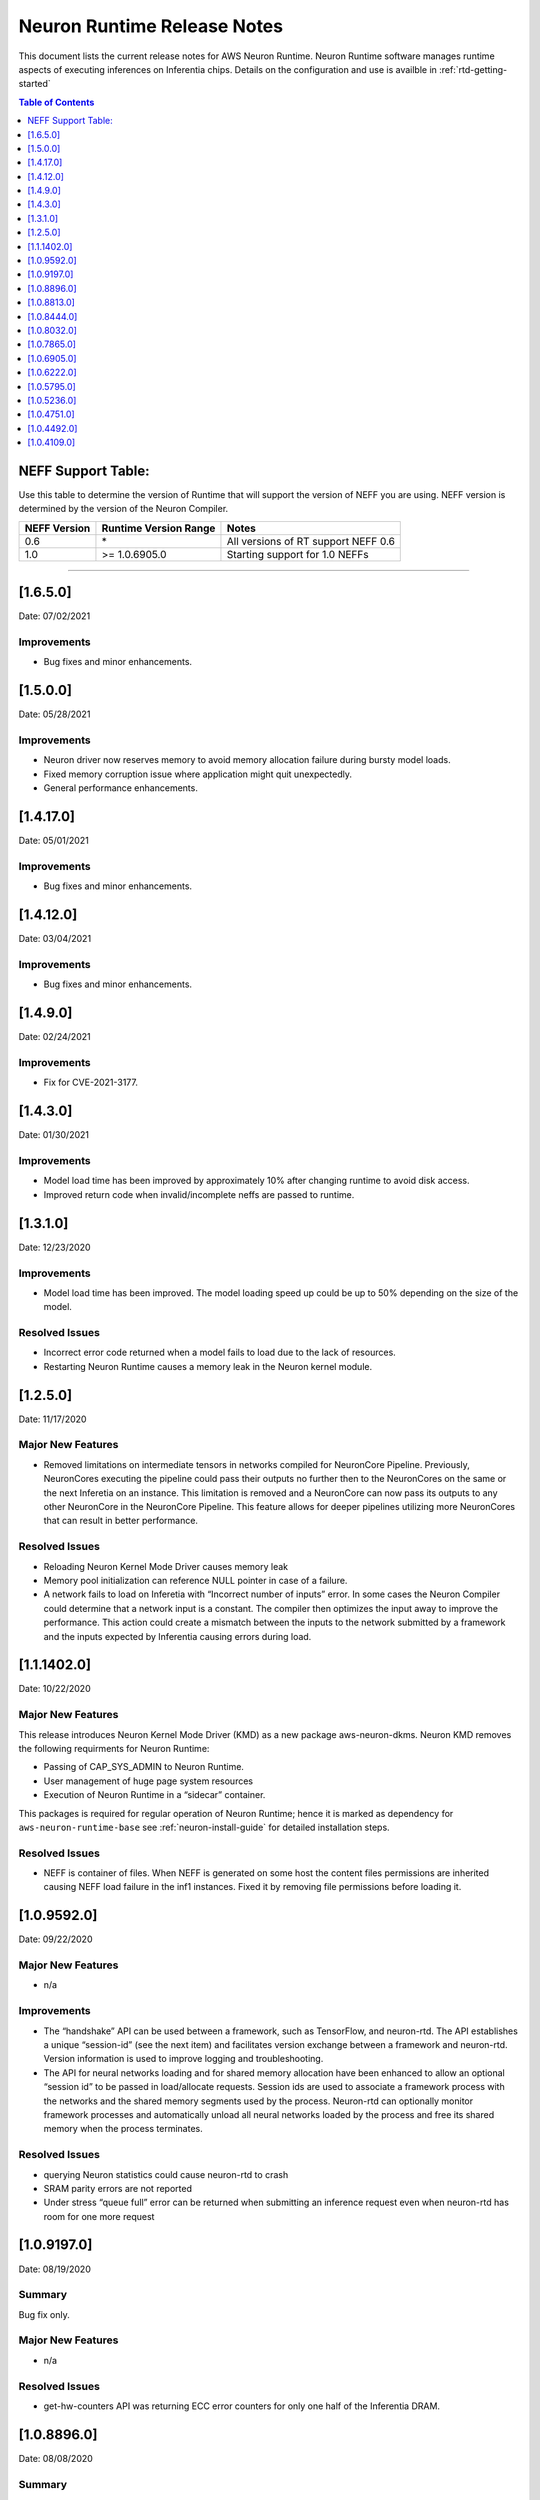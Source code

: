 .. _neuron-runtime-release-notes:

Neuron Runtime Release Notes
^^^^^^^^^^^^^^^^^^^^^^^^^^^^

This document lists the current release notes for AWS Neuron Runtime.
Neuron Runtime software manages runtime aspects of executing inferences
on Inferentia chips. Details on the configuration and use is availble in
:ref:`rtd-getting-started`


.. contents:: Table of Contents
   :local:
   :depth: 1


.. _neff-support-table:

NEFF Support Table:
===================

Use this table to determine the version of Runtime that will support the
version of NEFF you are using. NEFF version is determined by the version
of the Neuron Compiler.

============ ===================== ===================================
NEFF Version Runtime Version Range Notes
============ ===================== ===================================
0.6          \*                    All versions of RT support NEFF 0.6
1.0          >= 1.0.6905.0         Starting support for 1.0 NEFFs 
============ ===================== ===================================

--------------

.. _16500:

[1.6.5.0]
=========

Date: 07/02/2021

Improvements
------------

* Bug fixes and minor enhancements.




.. _15000:

[1.5.0.0]
=========

Date: 05/28/2021

Improvements
------------

* Neuron driver now reserves memory to avoid memory allocation failure during bursty model loads.
* Fixed memory corruption issue where application might quit unexpectedly.
* General performance enhancements.



.. _14120:

[1.4.17.0]
=========

Date: 05/01/2021

Improvements
------------

-  Bug fixes and minor enhancements.


.. _14120:

[1.4.12.0]
=========

Date: 03/04/2021

Improvements
------------

-  Bug fixes and minor enhancements.


.. _1490:

[1.4.9.0]
=========

Date: 02/24/2021

Improvements
------------

-  Fix for CVE-2021-3177.


.. _1430:

[1.4.3.0]
=========

Date: 01/30/2021

Improvements
------------

-  Model load time has been improved by approximately 10% after changing runtime to avoid disk access.
-  Improved return code when invalid/incomplete neffs are passed to runtime.


.. _1310:

[1.3.1.0]
=========

Date: 12/23/2020

Improvements
------------

-  Model load time has been improved.  The model loading speed up could be up to 50% depending on the size of the model.

Resolved Issues
---------------

-  Incorrect error code returned when a model fails to load due to the lack of resources.
-  Restarting Neuron Runtime causes a memory leak in the Neuron kernel module.


.. _1250:

[1.2.5.0]
=========

Date: 11/17/2020

Major New Features
------------------

-  Removed limitations on intermediate tensors in networks compiled for
   NeuronCore Pipeline. Previously, NeuronCores executing the pipeline
   could pass their outputs no further then to the NeuronCores on the
   same or the next Inferetia on an instance. This limitation is removed
   and a NeuronCore can now pass its outputs to any other NeuronCore in
   the NeuronCore Pipeline. This feature allows for deeper pipelines
   utilizing more NeuronCores that can result in better performance.

Resolved Issues
---------------

-  Reloading Neuron Kernel Mode Driver causes memory leak
-  Memory pool initialization can reference NULL pointer in case of a
   failure.
-  A network fails to load on Inferetia with “Incorrect number of
   inputs” error. In some cases the Neuron Compiler could determine that
   a network input is a constant. The compiler then optimizes the input
   away to improve the performance. This action could create a mismatch
   between the inputs to the network submitted by a framework and the
   inputs expected by Inferentia causing errors during load.

.. _1114020:

[1.1.1402.0]
============

Date: 10/22/2020

.. _major-new-features-1:

Major New Features
------------------

This release introduces Neuron Kernel Mode Driver (KMD) as a new package
aws-neuron-dkms. Neuron KMD removes the following requirments for Neuron
Runtime:

-  Passing of CAP_SYS_ADMIN to Neuron Runtime.
-  User management of huge page system resources
-  Execution of Neuron Runtime in a “sidecar” container.

This packages is required for regular operation of Neuron Runtime; hence
it is marked as dependency for ``aws-neuron-runtime-base`` see 
:ref:`neuron-install-guide` for detailed installation
steps.

.. _resolved-issues-1:

Resolved Issues
---------------

-  NEFF is container of files. When NEFF is generated on some host the
   content files permissions are inherited causing NEFF load failure in
   the inf1 instances. Fixed it by removing file permissions before
   loading it.



.. _1095920:

[1.0.9592.0]
============

Date: 09/22/2020

Major New Features
------------------

-  n/a

Improvements
------------

-  The “handshake” API can be used between a framework, such as
   TensorFlow, and neuron-rtd. The API establishes a unique “session-id”
   (see the next item) and facilitates version exchange between a
   framework and neuron-rtd. Version information is used to improve
   logging and troubleshooting.
-  The API for neural networks loading and for shared memory allocation
   have been enhanced to allow an optional “session id” to be passed in
   load/allocate requests. Session ids are used to associate a framework
   process with the networks and the shared memory segments used by the
   process. Neuron-rtd can optionally monitor framework processes and
   automatically unload all neural networks loaded by the process and
   free its shared memory when the process terminates.

Resolved Issues
---------------

-  querying Neuron statistics could cause neuron-rtd to crash

-  SRAM parity errors are not reported

-  Under stress “queue full” error can be returned when submitting an
   inference request even when neuron-rtd has room for one more request

.. _1091970:

[1.0.9197.0]
============

Date: 08/19/2020

Summary
-------

Bug fix only.

.. _major-new-features-1:

Major New Features
------------------

-  n/a

.. _resolved-issues-1:

Resolved Issues
---------------

-  get-hw-counters API was returning ECC error counters for only one
   half of the Inferentia DRAM.

.. _1088960:

[1.0.8896.0]
============

Date: 08/08/2020

.. _summary-1:

Summary
-------

Bug fix only.

.. _major-new-features-2:

Major New Features
------------------

-  n/a

.. _resolved-issues-2:

Resolved Issues
---------------

-  Fixed a crash in neuron-rtd when multiple clients attempt to load
   models at the same time.

.. _1088130:

[1.0.8813.0]
============

Date: 08/05/2020

.. _summary-2:

Summary
-------

Patching a bug from prior versions that could lead to crashes under
load.

.. _major-new-features-3:

Major New Features
------------------

-  n/a

.. _resolved-issues-3:

Resolved Issues
---------------

-  Fixed a race condition in the runtime that was leading to crashes in
   some cases of load testing.

.. _1084440:

[1.0.8444.0]
============

Date: 07/16/2020

.. _major-new-features-4:

Major New Features
------------------

-  n/a

.. _improvements-1:

Improvements
------------

-  Improved performance of the Neural Networks with large input tensors.

.. _resolved-issues-4:

Resolved Issues
---------------

-  neuron-rtd crashes when “Unload All” API is called multiple times.
-  In some cases neuron-compiler optimizes access to the input tensors.
   Because of this optimization inference requests fail with an error
   message indicating the mismatch between expected and supplied number
   of input tensors.
-  In some cases NEFF can use more DMA rings than is supported by
   neuron-rtd. A Neural Network load fails to load with an error message
   indicating the failure to allocate a DMA ring.

Other Notes
-----------

-  Renamed and combined Neuron device memory errors counters. Four
   counters - ddr0_ecc_corr, ddr0_ecc_uncorr, ddr1_ecc_corr,
   ddr1_ecc_uncorr were combined into two counters - mem_ecc_corr and
   mem_ecc_uncorr.

.. _1080320:

[1.0.8032.0]
============

Date: 6/18/2020

.. _major-new-features-5:

Major New Features
------------------

-  n/a

.. _improvements-2:

Improvements
------------

-  n/a

.. _resolved-issues-5:

Resolved Issues
---------------

-  In the versions of aws-neuron-runtime-base and aws-neuron-runtime,
   yum downgrade/update removed the service unit files. This results in
   neuron-discovery and neuron-rtd start failures.

Please update the Neuron Runtime ingredients on AL2 by first removing
the old package and installing the latest:

::

   # Amazon Linux 2
   sudo yum remove aws-neuron-runtime-base
   sudo yum remove aws-neuron-runtime
   sudo yum install aws-neuron-runtime-base
   sudo yum install aws-neuron-runtime

.. _1078650:

[1.0.7865.0]
============

Date: 6/11/2020

.. _major-new-features-6:

Major New Features
------------------

-  n/a

.. _improvements-3:

Improvements
------------

-  Improved Neuron device memory allocation to accommodate Neural
   Networks that operate on large tensors.
-  Log the version of the NEFF file during Neural Network load to aid
   troubleshooting.

.. _resolved-issues-6:

Resolved Issues
---------------

-  An inference request with missing IFMAP tensors is allowed to execute
   and produces undefined results.
-  neuron-rtd service is not stopped and is not removed when
   aws-neuron-runtime package is uninstalled.

Known Issues and Limitations
----------------------------

-  A model might fail to load due to insufficient number of huge memory
   pages made available to Neuron-RTD.

   -  Workaround: manually increase the amount of huge memory pages
      available to Neuron runtime by following the `instructions
      here. <https://github.com/aws/aws-neuron-sdk/blob/master/docs/neuron-runtime/nrt_start.md#step-3-configure-nr_hugepages>`__
      (Requires a restart of the runtime daemon and a possible change to
      system-wide configs.)

.. _1069050:

[1.0.6905.0]
============

Date: 5/11/2020

.. _major-new-features-7:

Major New Features
------------------

-  Support is added for NEFF 1.0.

.. _improvements-4:

Improvements
------------

-  A new API for unloading all loaded Neural Networks and for freeing
   all Inferentia resources. The API is used by ML frameworks in cases
   when an ML application needs to be restarted to bring Inferentias to
   their initial state.
-  Improved inference error handling and improved verbosity of error
   notifications.
-  Internal changes aimed to improve performance optimization work and
   debuggability.

.. _resolved-issues-7:

Resolved Issues
---------------

-  Latency of Neural Networks loading had degraded in 1.0.6222.0
   release. The issue has been resolved.

.. _known-issues-and-limitations-1:

Known Issues and Limitations
----------------------------

-  A model might fail to load due to insufficient number of huge memory
   pages made available to Neuron-RTD.

   -  Workaround: manually increase the amount of huge memory pages
      available to Neuron runtime by following the `instructions
      here. <https://github.com/aws/aws-neuron-sdk/blob/master/docs/neuron-runtime/nrt_start.md#step-3-configure-nr_hugepages>`__
      (Requires a restart of the runtime daemon and a possible change to
      system-wide configs.)

.. _1062220:

[1.0.6222.0]
============

Date: 3/26/2020

.. _major-new-features-8:

Major New Features
------------------

N/A

.. _improvements-5:

Improvements
------------

-  Inferentia memory utilization has improved, allowing larger number of
   Neural Networks to be loaded simultaneously. The increased capacity
   could be up to 25% depending on the networks.
-  Added an API to read performance counters for a single Neuron Core.
   Used internally by neuron-top, which comes with the aws-neuron-tools
   package.
-  Added Neural Network caching. Caching of previously loaded Neural
   Networks in host memory can significantly speed up (up to 10x) the
   subsequent loading of the same networks, for example when using
   multiple Neuron Cores in data-parallel mode.

.. _resolved-issues-8:

Resolved Issues
---------------

-  Occassional neuron-rt service crashes when service was being
   shutdown.

.. _known-issues-and-limitations-2:

Known Issues and Limitations
----------------------------

-  A model might fail to load due to insufficient number of huge memory
   pages made available to Neuron-RTD.

   -  Workaround: manually increase the amount of huge memory pages
      available to Neuron runtime by following the `instructions
      here. <https://github.com/aws/aws-neuron-sdk/blob/master/docs/neuron-runtime/nrt_start.md#step-3-configure-nr_hugepages>`__
      (Requires a restart of the runtime daemon and a possible change to
      system-wide configs.)

.. _1057950:

[1.0.5795.0]
============

Date: 2/27/2020

.. _major-new-features-9:

Major New Features
------------------

-  Added API to unload all models available via "neuron-cli reset".

.. _improvements-6:

Improvements
------------

-  Neural Network Load and Neural Network Infer interfaces return
   descriptive error messages on failure.
-  Throughput of Neural Networks running in NeuronCore Pipeline mode has
   improved by 10-50% (network dependent) by reducing contention among
   NeuronCores.
-  Improved CPU utilization of neuron-rt daemon by completely removing
   one polling thread from neuron-rt.

.. _resolved-issues-9:

Resolved Issues
---------------

-  Neural Networks containing CPU partitions only do not load correctly.

-  Insufficient logging makes it hard to identify Neural Network loading
   failure when multiple networks are loaded in parallel.

.. _known-issues-and-limitations-3:

Known Issues and Limitations
----------------------------

-  A model might fail to load due to insufficient number of huge memory
   pages made available to Neuron-RTD.

   -  Workaround: manually increase the amount of huge memory pages
      available to Neuron runtime by following the `instructions
      here. <https://github.com/aws/aws-neuron-sdk/blob/master/docs/neuron-runtime/nrt_start.md#step-3-configure-nr_hugepages>`__
      (Requires a restart of the runtime daemon and a possible change to
      system-wide configs.)

.. _1052360:

[1.0.5236.0]
============

Date: 1/27/2020

.. _major-new-features-10:

Major New Features
------------------

N/A

.. _improvements-7:

Improvements
------------

-  Improved neuron-rtd startup time on inf1.6xl and inf1.24xl.
   Neuron-rtd startup now takes the same amount of time on all instance
   sizes.
-  Improved inference latency for Neural Networks that fully execute on
   Inferentia (have no on-CPU nodes). The exact latency improvement is
   network dependent and is estimated to be 50-100us per inference.
-  Neural Network load GRPC returns descriptive error message when the
   load fails.
-  Changed default behavior of neuron-rtd to drop elevated privileges
   after runtime initialization. During initialization elevated
   priveleges are necessary to allow bus enumeration and shared memory
   with frameworks.
-  Error log is automatically displayed on the console if the
   installation of aws-neuron-runtime fails.

.. _resolved-issues-10:

Resolved Issues
---------------

-  minor bug fixes

.. _known-issues-and-limitations-4:

Known Issues and Limitations
----------------------------

-  A model might fail to load due to insufficient number of huge memory
   pages made available to Neuron-RTD. A manual reconfiguration and
   Neuron-RTD restart is required for increasing the amount of huge
   memory pages available to Neuron-RTD.

   -  Workaround: manually increase the amount of huge memory pages
      available to Neuron runtime by following the `instructions
      here. <https://github.com/aws/aws-neuron-sdk/blob/master/docs/neuron-runtime/nrt_start.md#step-3-configure-nr_hugepages>`__
      (Requires a restart of the runtime daemon and a possible change to
      system-wide configs.)

-  Neuron-RTD does not return verbose error messages when an inference
   fails. Detailed error messages are only available in syslog.

   -  Workaround: manually search syslog file for Neuron-RTD error
      messages.

.. _1047510:

[1.0.4751.0]
============

Date: 12/20/2019

.. _major-new-features-11:

Major New Features
------------------

N/A

.. _improvements-8:

Improvements
------------

-  Improved neuron-rtd startup time on inf1.24xl
-  Reduced inference submission overhead (improved inference latency)
-  Made the names and the UUIDs of loaded models available to
   neuron-tools

.. _resolved-issues-11:

Resolved Issues
---------------

The following issues have been resolved:

-  File I/O errors are not checked during model load
-  Memory leak during model unload
-  Superfluous error message are logged while reading neuron-rtd
   configuration file
-  neuron-rtd --version command does not work

.. _known-issues-and-limitations-5:

Known Issues and Limitations
----------------------------

-  A model might fail to load due to insufficient number of huge memory
   pages made available to Neuron-RTD. A manual reconfiguration and
   Neuron-RTD restart is required for increasing the amount of huge
   memory pages available to Neuron-RTD.

   -  Workaround: manually increase the amount of huge memory pages
      available to Neuron runtime by following the `instructions
      here: <https://github.com/aws/aws-neuron-sdk/blob/master/docs/neuron-runtime/nrt_start.md#step-3-configure-nr_hugepages>`__
      (Requires a restart of the runtime daemon and a possible change to
      system-wide configs.)

-  Neuron-RTD does not return verbose error messages when a model load
   or an inference fails. Detailed error messages are only available in
   syslog.

   -  Workaround: manually search syslog file for Neuron-RTD error
      messages.

.. _other-notes-1:

Other Notes
-----------

.. _1044920:

[1.0.4492.0]
============

Date: 12/1/2019

.. _major-new-features-12:

Major New Features
------------------

N/A

.. _resolved-issues-12:

Resolved Issues
---------------

The following issues have been resolved:

-  Neuron-RTD fails to initialize all NeuronCores on Inf1.24xl
   Inferentia instances
-  On some instances neuron-discovery requires packages (pciutils)
-  An inference request might timeout or return a failure when a
   NeuronCore Pipeline model is loaded on any instance larger than
   Inf1.xl or Inf1.2xla
-  Loading of a model fails when NeuronCore Pipeline inputs are consumed
   by NeuronCores beyond the first 4 NeuronCores used by the model
-  Neuron-RTD logging to stdout does not work
-  Incorrect DMA descriptors validation. While loading a model;
   descriptors are allowed to point beyond allocated address ranges.
   This could cause the model load failure or produce incorrect
   numerical results
-  NeuronCore statistics are read incorrectly

.. _known-issues-and-limitations-6:

Known Issues and Limitations
----------------------------

-  A model might fail to load due to insufficient number of huge memory
   pages made available to Neuron-RTD. A manual reconfiguration and
   Neuron-RTD restart is required for increasing the amount of huge
   memory pages available to Neuron-RTD.

   -  Workaround: manually increase the amount of huge memory pages
      available to Neuron runtime by following the `instructions
      here: <../docs/neuron-runtime/nrt_start.md#step-3-configure-nr_hugepages>`__
      (Requires a restart of the runtime daemon and a possible change to
      system-wide configs.)

-  Neuron-RTD does not return verbose error messages when a model load
   or an inference fails. Detailed error messages are only available in
   syslog.

   -  Workaround: manually search syslog file for Neuron-RTD error
      messages.

-  Neuron-RTD takes 6 minutes to start on Inf1.24xl instance.

.. _other-notes-2:

Other Notes
-----------

.. _1041090:

[1.0.4109.0]
============

Date: 11/25/2019

.. _summary-3:

Summary
-------

This document lists the current release notes for AWS Neuron runtime.
Neuron runtime software manages runtime aspects of executing inferences
on Inferentia chips. It runs on Ubuntu 16, Ubuntu 18 and Amazon Linux 2.

.. _major-new-features-13:

Major new features
------------------

N/A, this is the first release.

Major Resolved issues
---------------------

N/A, this is the first release.

.. _known-issues-and-limitations-7:

Known issues and limitations
----------------------------

-  Neuron-RTD fails to initialize all NeuronCores on Inf1.24xl
   Inferentia instances.

   -  Workarounds: update to next release

-  On some instances neuron-discovery requires packages (pciutils)

   -  Workaround: install explicitly

-  An inference request might timeout or return a failure when a
   NeuronCore Pipeline model is loaded on any instance larger than
   Inf1.xl or Inf1.2xla

   -  Workarounds: update to the next release

-  Loading of a model fails when NeuronCore Pipeline inputs are consumed
   by NeuronCores beyond the first 4 NeuronCores used by the model.
   A model can be compiled to run on multiple NeuronCores spread across
   multiple Inferentias. The model’s inference inputs (ifmaps) can be
   consumed by one or more NeuronCores, depending on a model. If a model
   requires inputs going to NeuronCores beyond the first 4 the loading
   of the model will fail.

   -  Workarounds: update to the next release

-  Neuron-RTD logging to stdout does not work

   -  Workarounds: update to the next release

-  Incorrect DMA descriptors validation. While loading a model;
   descriptors are allowed to point beyond allocated address ranges.
   This could cause the model load failure or produce incorrect
   numerical results.

   -  Workarounds: update to the next release

-  NeuronCore statistics are read incorrectly

   -  Workarounds: update to the next release

-  A model might fail to load due to insufficient number of huge memory
   pages made available to Neuron-RTD. A manual reconfiguration and
   Neuron-RTD restart is required for increasing the amount of huge
   memory pages available to Neuron-RTD.

   -  Workarounds: manually increase the amount of huge memory pages
      available to Neuron runtime by `following the instructions
      here: <../docs/neuron-runtime/nrt_start.md#step-3-configure-nr_hugepages>`__
      \*\* This requires a restart of the runtime daemon.

-  Neuron-RTD does not return verbose error messages when a model load
   or an inference fails. Detailed error messages are only available in
   syslog.

   -  Workarounds: manually search syslog file for Neuron-RTD error
      messages.

.. _other-notes-3:

Other Notes
-----------

-  DLAMI v26.0 users are encouraged to update to the latest Neuron
   release by following these instructions:
   https://github.com/aws/aws-neuron-sdk/blob/master/release-notes/dlami-release-notes.md
